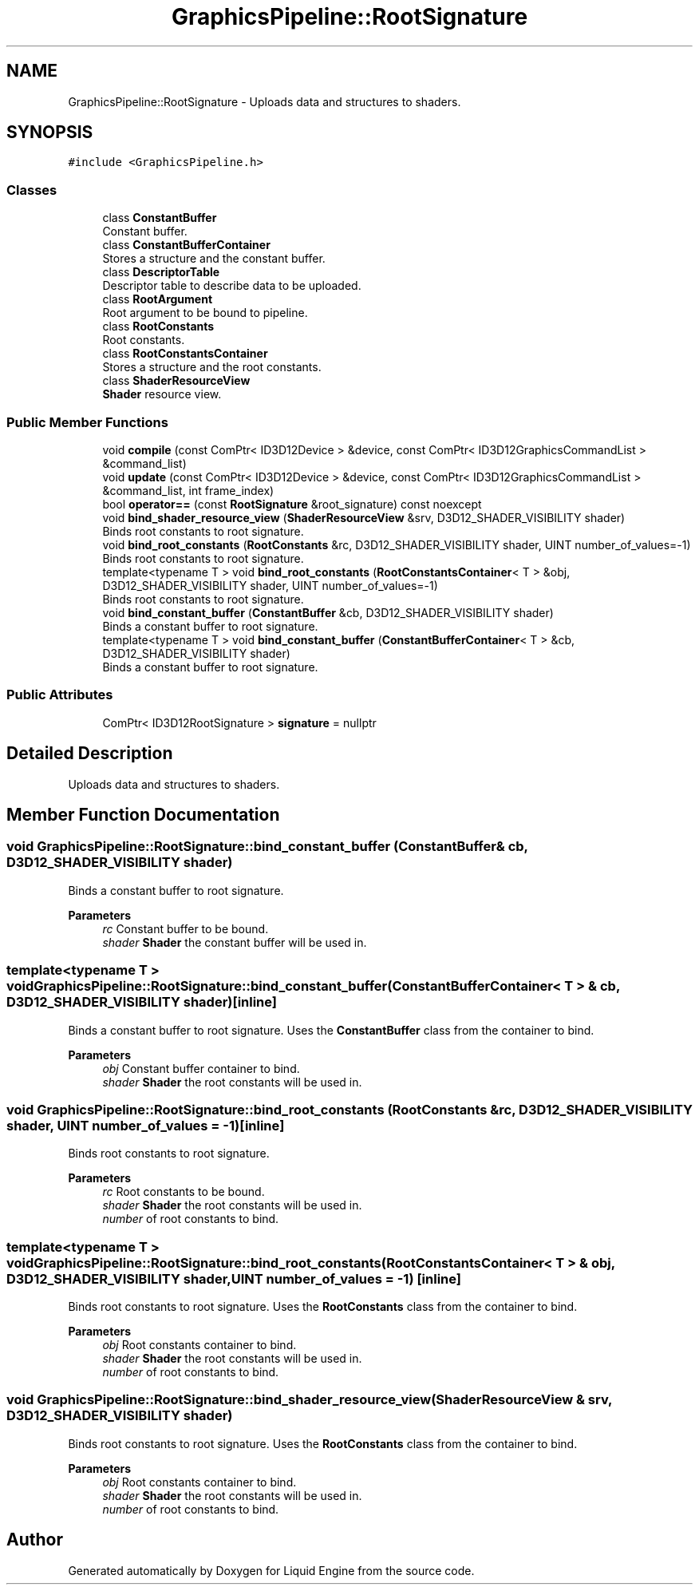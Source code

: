 .TH "GraphicsPipeline::RootSignature" 3 "Thu Feb 8 2024" "Liquid Engine" \" -*- nroff -*-
.ad l
.nh
.SH NAME
GraphicsPipeline::RootSignature \- Uploads data and structures to shaders\&.  

.SH SYNOPSIS
.br
.PP
.PP
\fC#include <GraphicsPipeline\&.h>\fP
.SS "Classes"

.in +1c
.ti -1c
.RI "class \fBConstantBuffer\fP"
.br
.RI "Constant buffer\&. "
.ti -1c
.RI "class \fBConstantBufferContainer\fP"
.br
.RI "Stores a structure and the constant buffer\&. "
.ti -1c
.RI "class \fBDescriptorTable\fP"
.br
.RI "Descriptor table to describe data to be uploaded\&. "
.ti -1c
.RI "class \fBRootArgument\fP"
.br
.RI "Root argument to be bound to pipeline\&. "
.ti -1c
.RI "class \fBRootConstants\fP"
.br
.RI "Root constants\&. "
.ti -1c
.RI "class \fBRootConstantsContainer\fP"
.br
.RI "Stores a structure and the root constants\&. "
.ti -1c
.RI "class \fBShaderResourceView\fP"
.br
.RI "\fBShader\fP resource view\&. "
.in -1c
.SS "Public Member Functions"

.in +1c
.ti -1c
.RI "void \fBcompile\fP (const ComPtr< ID3D12Device > &device, const ComPtr< ID3D12GraphicsCommandList > &command_list)"
.br
.ti -1c
.RI "void \fBupdate\fP (const ComPtr< ID3D12Device > &device, const ComPtr< ID3D12GraphicsCommandList > &command_list, int frame_index)"
.br
.ti -1c
.RI "bool \fBoperator==\fP (const \fBRootSignature\fP &root_signature) const noexcept"
.br
.ti -1c
.RI "void \fBbind_shader_resource_view\fP (\fBShaderResourceView\fP &srv, D3D12_SHADER_VISIBILITY shader)"
.br
.RI "Binds root constants to root signature\&. "
.ti -1c
.RI "void \fBbind_root_constants\fP (\fBRootConstants\fP &rc, D3D12_SHADER_VISIBILITY shader, UINT number_of_values=\-1)"
.br
.RI "Binds root constants to root signature\&. "
.ti -1c
.RI "template<typename T > void \fBbind_root_constants\fP (\fBRootConstantsContainer\fP< T > &obj, D3D12_SHADER_VISIBILITY shader, UINT number_of_values=\-1)"
.br
.RI "Binds root constants to root signature\&. "
.ti -1c
.RI "void \fBbind_constant_buffer\fP (\fBConstantBuffer\fP &cb, D3D12_SHADER_VISIBILITY shader)"
.br
.RI "Binds a constant buffer to root signature\&. "
.ti -1c
.RI "template<typename T > void \fBbind_constant_buffer\fP (\fBConstantBufferContainer\fP< T > &cb, D3D12_SHADER_VISIBILITY shader)"
.br
.RI "Binds a constant buffer to root signature\&. "
.in -1c
.SS "Public Attributes"

.in +1c
.ti -1c
.RI "ComPtr< ID3D12RootSignature > \fBsignature\fP = nullptr"
.br
.in -1c
.SH "Detailed Description"
.PP 
Uploads data and structures to shaders\&. 
.SH "Member Function Documentation"
.PP 
.SS "void GraphicsPipeline::RootSignature::bind_constant_buffer (\fBConstantBuffer\fP & cb, D3D12_SHADER_VISIBILITY shader)"

.PP
Binds a constant buffer to root signature\&. 
.PP
\fBParameters\fP
.RS 4
\fIrc\fP Constant buffer to be bound\&. 
.br
\fIshader\fP \fBShader\fP the constant buffer will be used in\&. 
.RE
.PP

.SS "template<typename T > void GraphicsPipeline::RootSignature::bind_constant_buffer (\fBConstantBufferContainer\fP< T > & cb, D3D12_SHADER_VISIBILITY shader)\fC [inline]\fP"

.PP
Binds a constant buffer to root signature\&. Uses the \fBConstantBuffer\fP class from the container to bind\&. 
.PP
\fBParameters\fP
.RS 4
\fIobj\fP Constant buffer container to bind\&. 
.br
\fIshader\fP \fBShader\fP the root constants will be used in\&. 
.RE
.PP

.SS "void GraphicsPipeline::RootSignature::bind_root_constants (\fBRootConstants\fP & rc, D3D12_SHADER_VISIBILITY shader, UINT number_of_values = \fC\-1\fP)\fC [inline]\fP"

.PP
Binds root constants to root signature\&. 
.PP
\fBParameters\fP
.RS 4
\fIrc\fP Root constants to be bound\&. 
.br
\fIshader\fP \fBShader\fP the root constants will be used in\&. 
.br
\fInumber\fP of root constants to bind\&. 
.RE
.PP

.SS "template<typename T > void GraphicsPipeline::RootSignature::bind_root_constants (\fBRootConstantsContainer\fP< T > & obj, D3D12_SHADER_VISIBILITY shader, UINT number_of_values = \fC\-1\fP)\fC [inline]\fP"

.PP
Binds root constants to root signature\&. Uses the \fBRootConstants\fP class from the container to bind\&. 
.PP
\fBParameters\fP
.RS 4
\fIobj\fP Root constants container to bind\&. 
.br
\fIshader\fP \fBShader\fP the root constants will be used in\&. 
.br
\fInumber\fP of root constants to bind\&. 
.RE
.PP

.SS "void GraphicsPipeline::RootSignature::bind_shader_resource_view (\fBShaderResourceView\fP & srv, D3D12_SHADER_VISIBILITY shader)"

.PP
Binds root constants to root signature\&. Uses the \fBRootConstants\fP class from the container to bind\&. 
.PP
\fBParameters\fP
.RS 4
\fIobj\fP Root constants container to bind\&. 
.br
\fIshader\fP \fBShader\fP the root constants will be used in\&. 
.br
\fInumber\fP of root constants to bind\&. 
.RE
.PP


.SH "Author"
.PP 
Generated automatically by Doxygen for Liquid Engine from the source code\&.
